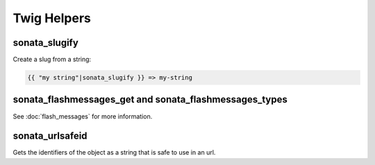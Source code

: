 .. index::
    double: Twig Helpers; Definition

Twig Helpers
============

sonata_slugify
--------------

Create a slug from a string:

.. code-block:: jinja

    {{ "my string"|sonata_slugify }} => my-string

sonata_flashmessages_get and sonata_flashmessages_types
-------------------------------------------------------

See :doc:`flash_messages` for more information.

sonata_urlsafeid
----------------

Gets the identifiers of the object as a string that is safe to use in an url.

